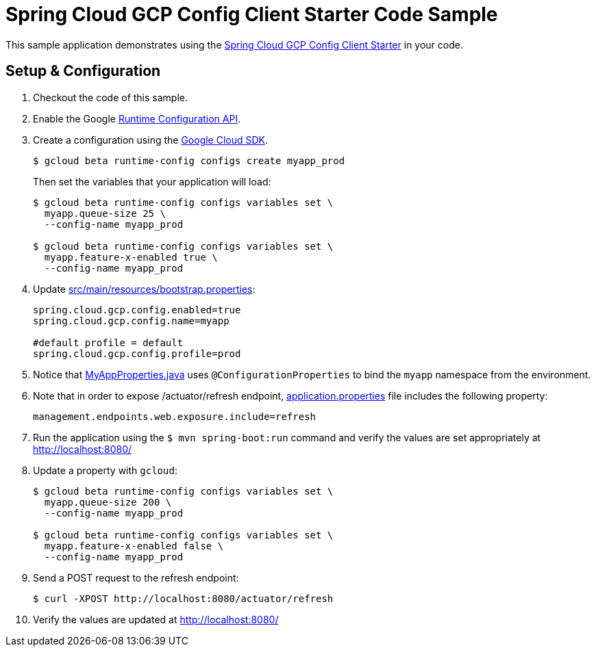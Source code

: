 = Spring Cloud GCP Config Client Starter Code Sample

This sample application demonstrates using the
link:../../spring-cloud-gcp-starters/spring-cloud-gcp-starter-config[Spring Cloud GCP Config Client Starter] in your code.

== Setup & Configuration
1. Checkout the code of this sample.
2. Enable the Google https://console.cloud.google.com/apis/api/runtimeconfig.googleapis.com/overview[Runtime Configuration API].
3. Create a configuration using the
https://cloud.google.com/sdk/[Google Cloud SDK].
+
....
$ gcloud beta runtime-config configs create myapp_prod
....
+
Then set the variables that your application will load:
+
....
$ gcloud beta runtime-config configs variables set \
  myapp.queue-size 25 \
  --config-name myapp_prod

$ gcloud beta runtime-config configs variables set \
  myapp.feature-x-enabled true \
  --config-name myapp_prod
....

4.  Update link:src/main/resources/bootstrap.properties[]:
+
....
spring.cloud.gcp.config.enabled=true
spring.cloud.gcp.config.name=myapp

#default profile = default
spring.cloud.gcp.config.profile=prod
....
5.  Notice that link:src/main/java/com/example/MyAppProperties.java[MyAppProperties.java]
uses `@ConfigurationProperties` to bind the `myapp` namespace from the environment.

6. Note that in order to expose /actuator/refresh endpoint,
link:src/resources/application.properties[application.properties] file
includes the following property:
+
....
management.endpoints.web.exposure.include=refresh
....
7.  Run the application using the `$ mvn spring-boot:run` command and
verify the values are set appropriately at http://localhost:8080/
8.  Update a property with `gcloud`:
+
....
$ gcloud beta runtime-config configs variables set \
  myapp.queue-size 200 \
  --config-name myapp_prod

$ gcloud beta runtime-config configs variables set \
  myapp.feature-x-enabled false \
  --config-name myapp_prod
....
9.  Send a POST request to the refresh endpoint:
+
....
$ curl -XPOST http://localhost:8080/actuator/refresh
....
10. Verify the values are updated at http://localhost:8080/
